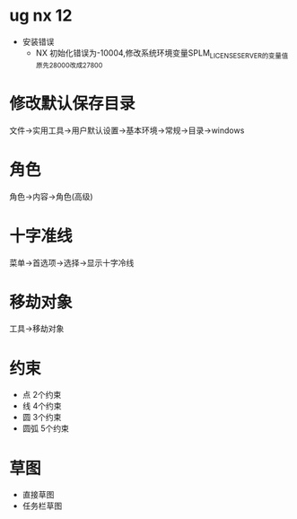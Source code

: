 * ug nx 12
  - 安装错误
    + NX 初始化错误为-10004,修改系统环境变量SPLM_LICENSE_SERVER的变量值原先28000改成27800
* 修改默认保存目录
  文件->实用工具->用户默认设置->基本环境->常规->目录->windows
* 角色
  角色->内容->角色(高级)
* 十字准线
  菜单->首选项->选择->显示十字冷线
* 移劫对象
  工具->移劫对象
* 约束
  - 点
    2个约束
  - 线
    4个约束
  - 圆
    3个约束
  - 圆弧
    5个约束
* 草图
  - 直接草图
  - 任务栏草图
